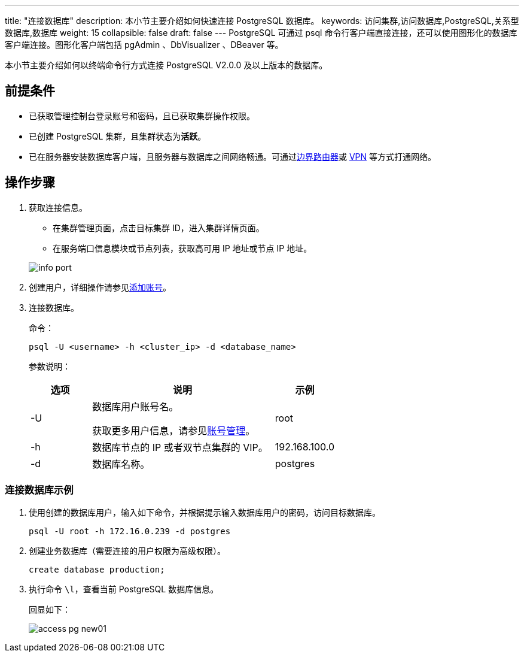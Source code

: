 ---
title: "连接数据库"
description: 本小节主要介绍如何快速连接 PostgreSQL 数据库。 
keywords: 访问集群,访问数据库,PostgreSQL,关系型数据库,数据库
weight: 15
collapsible: false
draft: false
---
PostgreSQL 可通过 psql 命令行客户端直接连接，还可以使用图形化的数据库客户端连接。图形化客户端包括 pgAdmin 、DbVisualizer 、DBeaver 等。

本小节主要介绍如何以终端命令行方式连接 PostgreSQL V2.0.0 及以上版本的数据库。

== 前提条件

* 已获取管理控制台登录账号和密码，且已获取集群操作权限。
* 已创建 PostgreSQL 集群，且集群状态为**活跃**。
* 已在服务器安装数据库客户端，且服务器与数据库之间网络畅通。可通过link:../../../../../network/border_router/[边界路由器]或 link:../../../../../network/vpc/manual/vpn/vpn_intro[VPN] 等方式打通网络。

== 操作步骤

. 获取连接信息。
 ** 在集群管理页面，点击目标集群 ID，进入集群详情页面。
 ** 在服务端口信息模块或节点列表，获取高可用 IP 地址或节点 IP 地址。

+
image::/images/cloud_service/database/postgresql/info_port.png[]
. 创建用户，详细操作请参见link:../../mgt_account/create_account/[添加账号]。
. 连接数据库。
+
--
命令：

[source]
----
psql -U <username> -h <cluster_ip> -d <database_name>
----

参数说明：

[cols='1,3,1']
|===
| 选项 | 说明 | 示例

| -U
| 数据库用户账号名。

获取更多用户信息，请参见link:../../mgt_account/user_account/[账号管理]。
| root

| -h
| 数据库节点的 IP 或者双节点集群的 VIP。
| 192.168.100.0

| -d
| 数据库名称。
| postgres
|===
--

=== 连接数据库示例

. 使用创建的数据库用户，输入如下命令，并根据提示输入数据库用户的密码，访问目标数据库。
+
[source]
----
psql -U root -h 172.16.0.239 -d postgres
----

. 创建业务数据库（需要连接的用户权限为``高级权限``）。
+
[source]
----
create database production;
----

. 执行命令 `\l`，查看当前 PostgreSQL 数据库信息。
+
回显如下：
+
image::/images/cloud_service/database/postgresql/access_pg_new01.png[]
